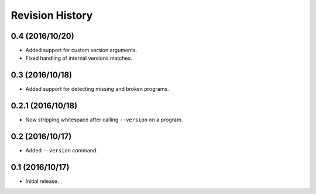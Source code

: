 Revision History
================

0.4 (2016/10/20)
----------------

-  Added support for custom version arguments.
-  Fixed handling of internal versions matches.

0.3 (2016/10/18)
----------------

-  Added support for detecting missing and broken programs.

0.2.1 (2016/10/18)
------------------

-  Now stripping whitespace after calling ``--version`` on a program.

0.2 (2016/10/17)
----------------

-  Added ``--version`` command.

0.1 (2016/10/17)
----------------

-  Initial release.
